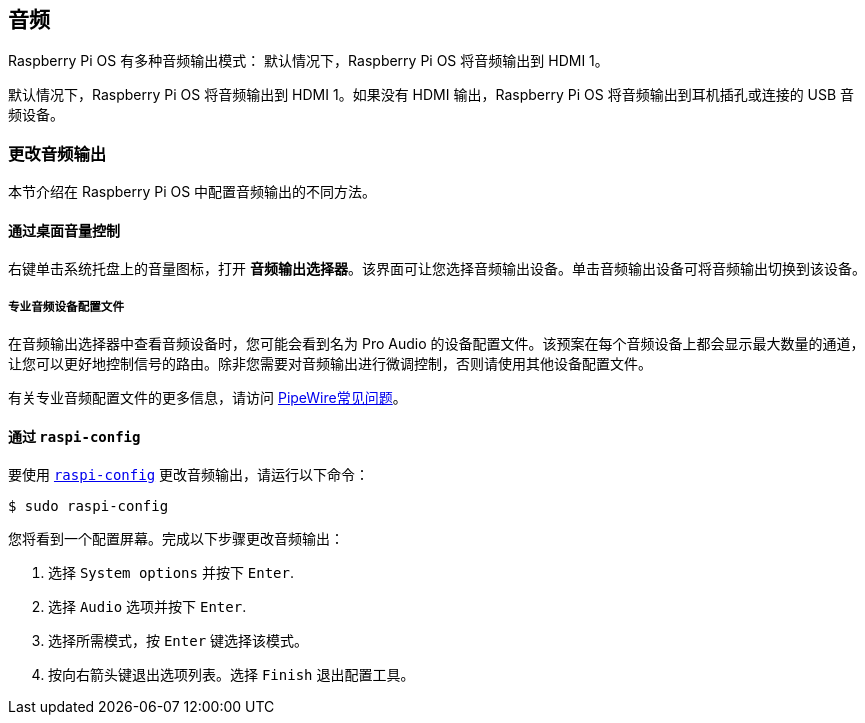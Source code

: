 == 音频

Raspberry Pi OS 有多种音频输出模式： 默认情况下，Raspberry Pi OS 将音频输出到 HDMI 1。

默认情况下，Raspberry Pi OS 将音频输出到 HDMI 1。如果没有 HDMI 输出，Raspberry Pi OS 将音频输出到耳机插孔或连接的 USB 音频设备。

=== 更改音频输出

本节介绍在 Raspberry Pi OS 中配置音频输出的不同方法。

==== 通过桌面音量控制

右键单击系统托盘上的音量图标，打开 **音频输出选择器**。该界面可让您选择音频输出设备。单击音频输出设备可将音频输出切换到该设备。

===== 专业音频设备配置文件

在音频输出选择器中查看音频设备时，您可能会看到名为 Pro Audio 的设备配置文件。该预案在每个音频设备上都会显示最大数量的通道，让您可以更好地控制信号的路由。除非您需要对音频输出进行微调控制，否则请使用其他设备配置文件。

有关专业音频配置文件的更多信息，请访问 https://gitlab.freedesktop.org/pipewire/pipewire/-/wikis/FAQ#what-is-the-pro-audio-profile[PipeWire常见问题]。

==== 通过 `raspi-config`

要使用 xref:configuration.adoc#raspi-config[`raspi-config`] 更改音频输出，请运行以下命令：

[source,console]
----
$ sudo raspi-config
----

您将看到一个配置屏幕。完成以下步骤更改音频输出：

. 选择 `System options` 并按下 `Enter`.

. 选择 `Audio` 选项并按下 `Enter`.

. 选择所需模式，按 `Enter` 键选择该模式。

. 按向右箭头键退出选项列表。选择 `Finish` 退出配置工具。
